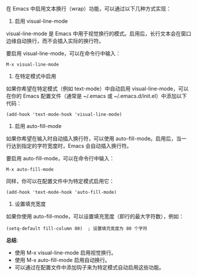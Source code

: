 在 Emacs 中启用文本换行（wrap）功能，可以通过以下几种方式实现：
1. 启用 visual-line-mode

visual-line-mode 是 Emacs 中用于视觉换行的模式。启用后，长行文本会在窗口边缘自动换行，而不会插入实际的换行符。

要启用 visual-line-mode，可以在命令行中输入：
#+BEGIN_SRC elisp
  M-x visual-line-mode
#+END_SRC

2. 在特定模式中启用

如果你希望在特定模式（例如 text-mode）中自动启用 visual-line-mode，可以在你的 Emacs 配置文件（通常是 ~/.emacs 或 ~/.emacs.d/init.el）中添加以下代码：
#+BEGIN_SRC elisp
  (add-hook 'text-mode-hook 'visual-line-mode)
#+END_SRC

3. 启用 auto-fill-mode

如果你希望在输入时自动插入换行符，可以使用 auto-fill-mode。启用后，当一行达到指定的字符宽度时，Emacs 会自动插入换行符。

要启用 auto-fill-mode，可以在命令行中输入：
#+BEGIN_SRC elisp
  M-x auto-fill-mode
#+END_SRC

同样，你可以在配置文件中为特定模式启用它：
#+BEGIN_SRC elisp
  (add-hook 'text-mode-hook 'auto-fill-mode)
#+END_SRC

4. 设置填充宽度
   
如果你使用 auto-fill-mode，可以设置填充宽度（即行的最大字符数），例如：
#+BEGIN_SRC elisp
  (setq-default fill-column 80)  ; 设置填充宽度为 80 个字符
#+END_SRC

*总结*:
- 使用 M-x visual-line-mode 启用视觉换行。
- 使用 M-x auto-fill-mode 启用自动换行。
- 可以通过在配置文件中添加钩子来为特定模式自动启用这些功能。
